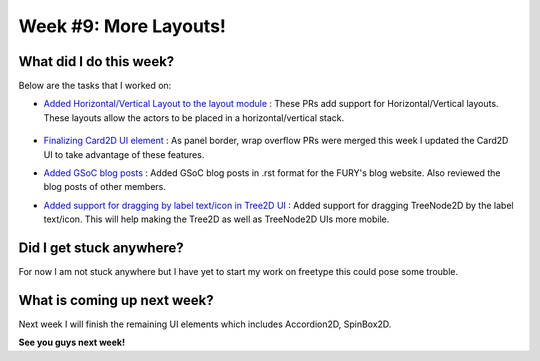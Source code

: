 Week #9: More Layouts!
======================

.. post:: August 02 2021
   :author: Antriksh Misri
   :tags: google
   :category: gsoc

What did I do this week?
------------------------
Below are the tasks that I worked on:

* `Added Horizontal/Vertical Layout to the layout module <https://github.com/fury-gl/fury/pull/480>`_ : These PRs add support for Horizontal/Vertical layouts. These layouts allow the actors to be placed in a horizontal/vertical stack.

    .. image:: https://user-images.githubusercontent.com/54466356/127688192-8412b604-d6c7-4da9-87c4-dfae044a136e.png
        :width: 200
        :height: 200

    .. image:: https://user-images.githubusercontent.com/54466356/127620054-7e14f86e-1579-46ac-b4a6-ac98c109094a.png
        :width: 200
        :height: 200

* `Finalizing Card2D UI element <https://github.com/fury-gl/fury/pull/398>`_ : As panel border, wrap overflow PRs were merged this week I updated the Card2D UI to take advantage of these features.
* `Added GSoC blog posts <https://github.com/fury-gl/fury/pull/477>`_ : Added GSoC blog posts in .rst format for the FURY's blog website. Also reviewed the blog posts of other members.
* `Added support for dragging by label text/icon in Tree2D UI <https://github.com/fury-gl/fury/pull/460>`_ : Added support for dragging TreeNode2D by the label text/icon. This will help making the Tree2D as well as TreeNode2D UIs more mobile.

Did I get stuck anywhere?
-------------------------
For now I am not stuck anywhere but I have yet to start my work on freetype this could pose some trouble.

What is coming up next week?
----------------------------
Next week I will finish the remaining UI elements which includes Accordion2D, SpinBox2D.

**See you guys next week!**
